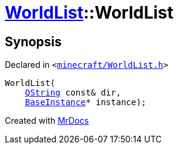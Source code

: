 [#WorldList-2constructor]
= xref:WorldList.adoc[WorldList]::WorldList
:relfileprefix: ../
:mrdocs:


== Synopsis

Declared in `&lt;https://github.com/PrismLauncher/PrismLauncher/blob/develop/launcher/minecraft/WorldList.h#L35[minecraft&sol;WorldList&period;h]&gt;`

[source,cpp,subs="verbatim,replacements,macros,-callouts"]
----
WorldList(
    xref:QString.adoc[QString] const& dir,
    xref:BaseInstance.adoc[BaseInstance]* instance);
----



[.small]#Created with https://www.mrdocs.com[MrDocs]#
